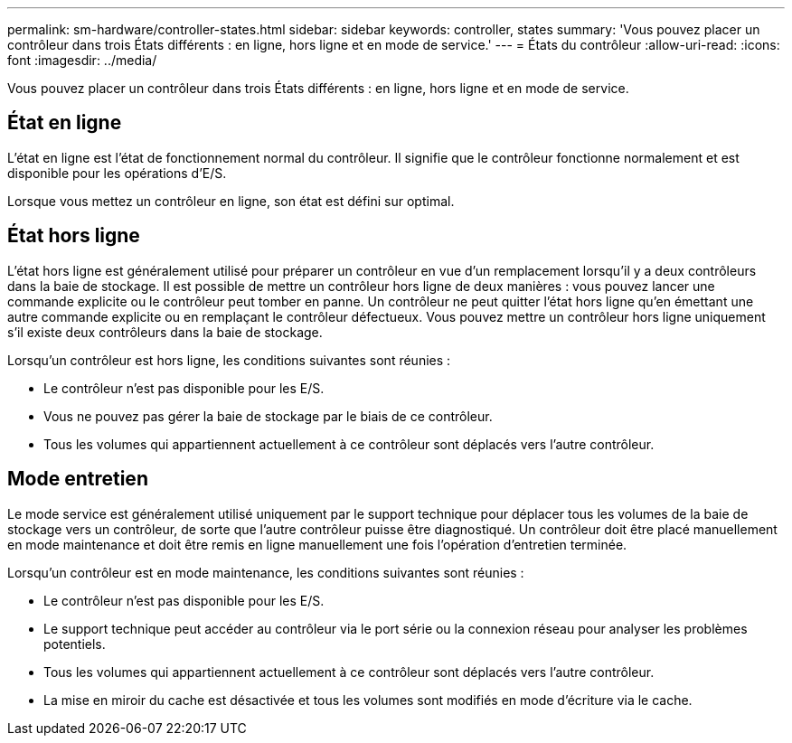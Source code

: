 ---
permalink: sm-hardware/controller-states.html 
sidebar: sidebar 
keywords: controller, states 
summary: 'Vous pouvez placer un contrôleur dans trois États différents : en ligne, hors ligne et en mode de service.' 
---
= États du contrôleur
:allow-uri-read: 
:icons: font
:imagesdir: ../media/


[role="lead"]
Vous pouvez placer un contrôleur dans trois États différents : en ligne, hors ligne et en mode de service.



== État en ligne

L'état en ligne est l'état de fonctionnement normal du contrôleur. Il signifie que le contrôleur fonctionne normalement et est disponible pour les opérations d'E/S.

Lorsque vous mettez un contrôleur en ligne, son état est défini sur optimal.



== État hors ligne

L'état hors ligne est généralement utilisé pour préparer un contrôleur en vue d'un remplacement lorsqu'il y a deux contrôleurs dans la baie de stockage. Il est possible de mettre un contrôleur hors ligne de deux manières : vous pouvez lancer une commande explicite ou le contrôleur peut tomber en panne. Un contrôleur ne peut quitter l'état hors ligne qu'en émettant une autre commande explicite ou en remplaçant le contrôleur défectueux. Vous pouvez mettre un contrôleur hors ligne uniquement s'il existe deux contrôleurs dans la baie de stockage.

Lorsqu'un contrôleur est hors ligne, les conditions suivantes sont réunies :

* Le contrôleur n'est pas disponible pour les E/S.
* Vous ne pouvez pas gérer la baie de stockage par le biais de ce contrôleur.
* Tous les volumes qui appartiennent actuellement à ce contrôleur sont déplacés vers l'autre contrôleur.




== Mode entretien

Le mode service est généralement utilisé uniquement par le support technique pour déplacer tous les volumes de la baie de stockage vers un contrôleur, de sorte que l'autre contrôleur puisse être diagnostiqué. Un contrôleur doit être placé manuellement en mode maintenance et doit être remis en ligne manuellement une fois l'opération d'entretien terminée.

Lorsqu'un contrôleur est en mode maintenance, les conditions suivantes sont réunies :

* Le contrôleur n'est pas disponible pour les E/S.
* Le support technique peut accéder au contrôleur via le port série ou la connexion réseau pour analyser les problèmes potentiels.
* Tous les volumes qui appartiennent actuellement à ce contrôleur sont déplacés vers l'autre contrôleur.
* La mise en miroir du cache est désactivée et tous les volumes sont modifiés en mode d'écriture via le cache.

